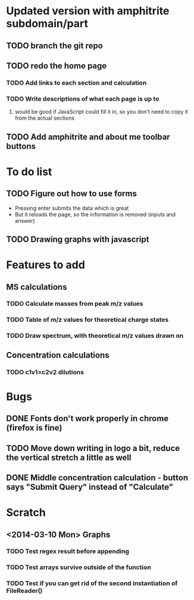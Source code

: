 * Updated version with amphitrite subdomain/part
** TODO branch the git repo
** TODO redo the home page
*** TODO Add links to each section and calculation
*** TODO Write descriptions of what each page is up to
**** would be good if JavaScript could fill it in, so you don't need to copy it from the actual sections
** TODO Add amphitrite and about me toolbar buttons
* To do list
** TODO Figure out how to use forms
+ Pressing enter submits the data which is great
+ But it reloads the page, so the information is removed (inputs and answer)
** TODO Drawing graphs with javascript
* Features to add
** MS calculations
*** TODO Calculate masses from peak m/z values
*** TODO Table of m/z values for theoretical charge states
*** TODO Draw spectrum, with theoretical m/z values drawn on
** Concentration calculations
*** TODO c1v1=c2v2 dilutions
* Bugs
** DONE Fonts don't work properly in chrome (firefox is fine)
** TODO Move down writing in logo a bit, reduce the vertical stretch a little as well
** DONE Middle concentration calculation - button says "Submit Query" instead of "Calculate"
* Scratch
** <2014-03-10 Mon> Graphs
*** TODO Test regex result before appending
*** TODO Test arrays survive outside of the function
*** TODO Test if you can get rid of the second instantiation of FileReader()

